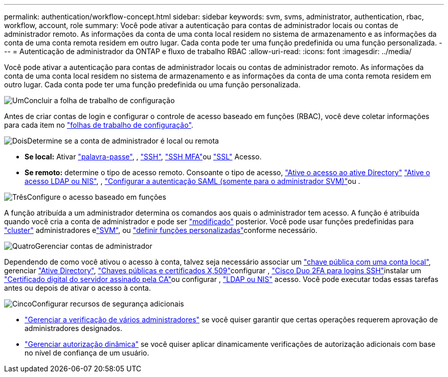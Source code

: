 ---
permalink: authentication/workflow-concept.html 
sidebar: sidebar 
keywords: svm, svms, administrator, authentication, rbac, workflow, account, role 
summary: Você pode ativar a autenticação para contas de administrador locais ou contas de administrador remoto. As informações da conta de uma conta local residem no sistema de armazenamento e as informações da conta de uma conta remota residem em outro lugar. Cada conta pode ter uma função predefinida ou uma função personalizada. 
---
= Autenticação de administrador da ONTAP e fluxo de trabalho RBAC
:allow-uri-read: 
:icons: font
:imagesdir: ../media/


[role="lead"]
Você pode ativar a autenticação para contas de administrador locais ou contas de administrador remoto. As informações da conta de uma conta local residem no sistema de armazenamento e as informações da conta de uma conta remota residem em outro lugar. Cada conta pode ter uma função predefinida ou uma função personalizada.

.image:https://raw.githubusercontent.com/NetAppDocs/common/main/media/number-1.png["Um"]Concluir a folha de trabalho de configuração
[role="quick-margin-para"]
Antes de criar contas de login e configurar o controle de acesso baseado em funções (RBAC), você deve coletar informações para cada item no link:config-worksheets-reference.html["folhas de trabalho de configuração"].

.image:https://raw.githubusercontent.com/NetAppDocs/common/main/media/number-2.png["Dois"]Determine se a conta de administrador é local ou remota
[role="quick-margin-list"]
* *Se local:* Ativar link:enable-password-account-access-task.html["palavra-passe"], , link:enable-ssh-public-key-accounts-task.html["SSH"], link:mfa-overview.html["SSH MFA"]ou link:enable-ssl-certificate-accounts-task.html["SSL"] Acesso.
* *Se remoto:* determine o tipo de acesso remoto. Consoante o tipo de acesso, link:grant-access-active-directory-users-groups-task.html["Ative o acesso ao ative Directory"] link:grant-access-nis-ldap-user-accounts-task.html["Ative o acesso LDAP ou NIS"], , link:../system-admin/configure-saml-authentication-task.html["Configurar a autenticação SAML (somente para o administrador SVM)"]ou .


.image:https://raw.githubusercontent.com/NetAppDocs/common/main/media/number-3.png["Três"]Configure o acesso baseado em funções
[role="quick-margin-para"]
A função atribuída a um administrador determina os comandos aos quais o administrador tem acesso. A função é atribuída quando você cria a conta de administrador e pode ser link:modify-role-assigned-administrator-task.html["modificado"] posterior. Você pode usar funções predefinidas para link:predefined-roles-cluster-administrators-concept.html["cluster"] administradores elink:predefined-roles-svm-administrators-concept.html["SVM"], ou link:define-custom-roles-task.html["definir funções personalizadas"]conforme necessário.

.image:https://raw.githubusercontent.com/NetAppDocs/common/main/media/number-4.png["Quatro"]Gerenciar contas de administrador
[role="quick-margin-para"]
Dependendo de como você ativou o acesso à conta, talvez seja necessário associar um link:manage-public-key-authentication-concept.html["chave pública com uma conta local"], gerenciar link:enable-ad-users-groups-access-cluster-svm-task.html["Ative Directory"], link:manage-ssh-public-keys-and-certificates.html["Chaves públicas e certificados X,509"]configurar , link:configure-cisco-duo-mfa-task.html["Cisco Duo 2FA para logins SSH"]instalar um link:install-server-certificate-cluster-svm-ssl-server-task.html["Certificado digital do servidor assinado pela CA"]ou configurar , link:enable-nis-ldap-users-access-cluster-task.html["LDAP ou NIS"] acesso. Você pode executar todas essas tarefas antes ou depois de ativar o acesso à conta.

.image:https://raw.githubusercontent.com/NetAppDocs/common/main/media/number-5.png["Cinco"]Configurar recursos de segurança adicionais
[role="quick-margin-list"]
* link:../multi-admin-verify/index.html["Gerenciar a verificação de vários administradores"] se você quiser garantir que certas operações requerem aprovação de administradores designados.
* link:dynamic-authorization-overview.html["Gerenciar autorização dinâmica"] se você quiser aplicar dinamicamente verificações de autorização adicionais com base no nível de confiança de um usuário.

